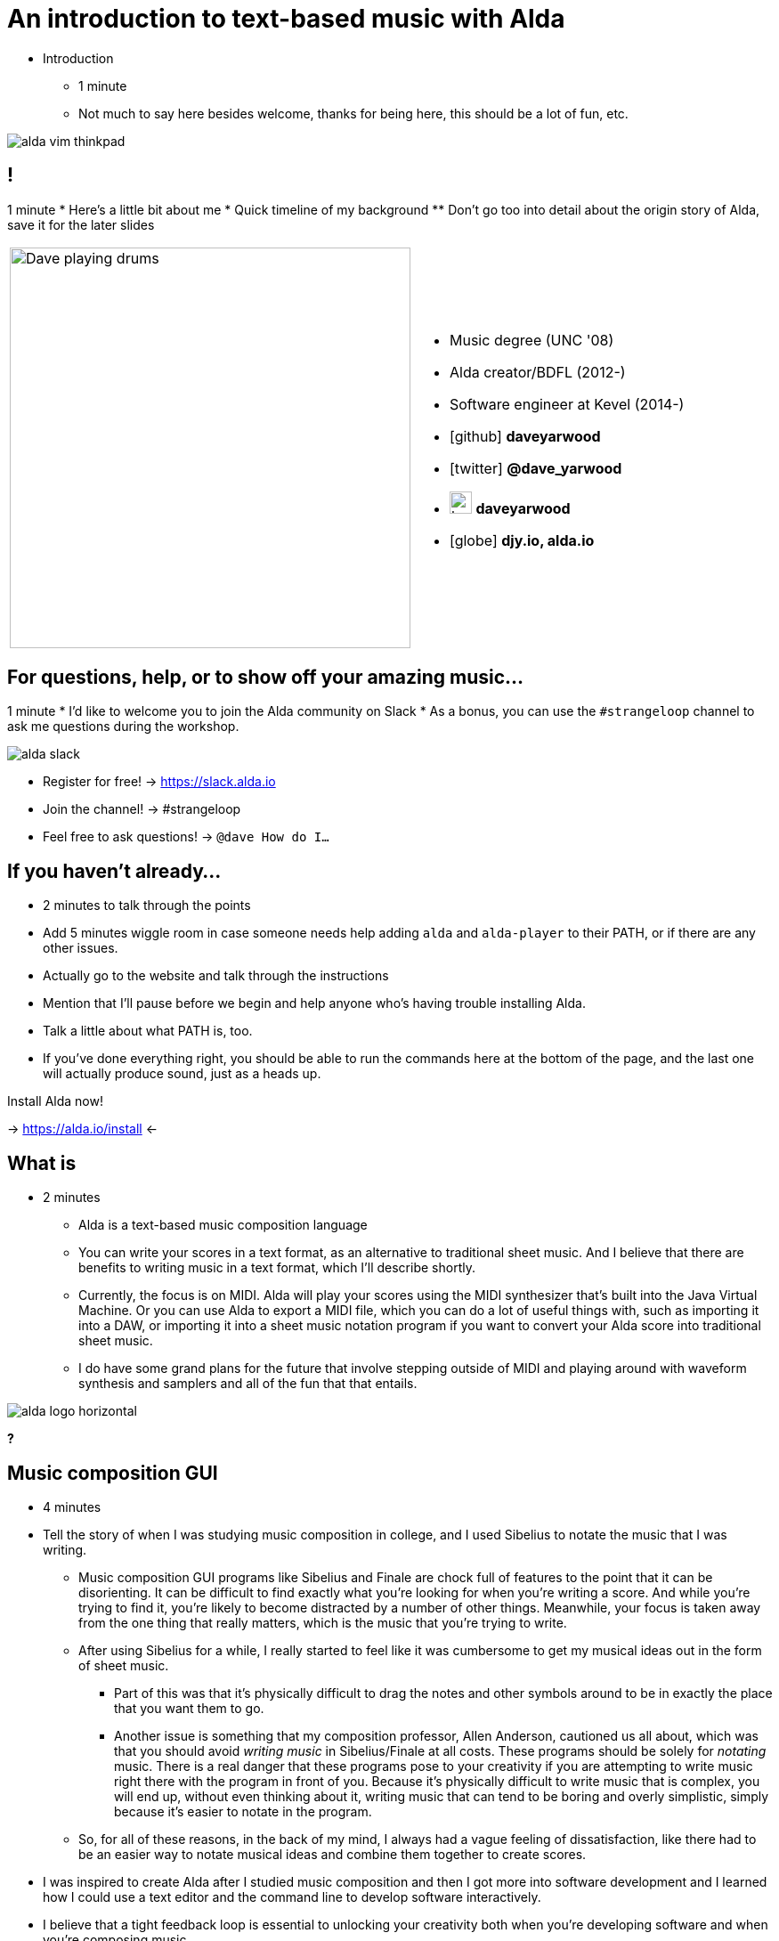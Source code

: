 = An introduction to text-based music with Alda
:title-separator: {sp}|
:!sectids:
:imagesdir: images
:icons: font
:source-highlighter: highlightjs
:revealjs_customtheme: styles/djy.css
:revealjs_transition: none
:revealjs_transitionSpeed: fast
:revealjs_controls: false
:revealjs_progress: false
:highlightjs-theme: styles/gruvbox-dark.css

[.notes]
--
* Introduction
** 1 minute
** Not much to say here besides welcome, thanks for being here, this should be a
lot of fun, etc.
--

image:alda-vim-thinkpad.jpg[]

== !

[.notes]
--
1 minute
* Here's a little bit about me
* Quick timeline of my background
** Don't go too into detail about the origin story of Alda, save it for the
   later slides
--

[cols="2*"]
|===
| image:dave-drums.jpg[Dave playing drums,450,450]
a|
[no-bullet]
* Music degree (UNC '08)
* Alda creator/BDFL (2012-)
* Software engineer at Kevel (2014-)
* icon:github[] *daveyarwood*
* icon:twitter[] *@dave_yarwood*
* image:keybase-logo.svg[keybase logo,25,25,role=inline] *daveyarwood*
* icon:globe[] *djy.io, alda.io*
|===

== For questions, help, or to show off your amazing music...

[.notes]
--
1 minute
* I'd like to welcome you to join the Alda community on Slack
* As a bonus, you can use the `#strangeloop` channel to ask me questions during
  the workshop.
--

image::alda-slack.png[]

* Register for free! -> https://slack.alda.io
* Join the channel! -> #strangeloop
* Feel free to ask questions! -> `@dave How do I...`

== If you haven't already...

[.notes]
--
* 2 minutes to talk through the points
* Add 5 minutes wiggle room in case someone needs help adding `alda` and
  `alda-player` to their PATH, or if there are any other issues.
* Actually go to the website and talk through the instructions
* Mention that I'll pause before we begin and help anyone who's having trouble
  installing Alda.
* Talk a little about what PATH is, too.
* If you've done everything right, you should be able to run the commands here
  at the bottom of the page, and the last one will actually produce sound, just
  as a heads up.
--

Install Alda now!

-> https://alda.io/install <-

== What is

[.notes]
--
* 2 minutes
** Alda is a text-based music composition language
** You can write your scores in a text format, as an alternative to traditional
   sheet music. And I believe that there are benefits to writing music in a text
   format, which I'll describe shortly.
** Currently, the focus is on MIDI. Alda will play your scores using the MIDI
   synthesizer that's built into the Java Virtual Machine. Or you can use Alda
   to export a MIDI file, which you can do a lot of useful things with, such as
   importing it into a DAW, or importing it into a sheet music notation program
   if you want to convert your Alda score into traditional sheet music.
** I do have some grand plans for the future that involve stepping outside of
   MIDI and playing around with waveform synthesis and samplers and all of the
   fun that that entails.
--

image::alda-logo-horizontal.svg[]

*?*

== Music composition GUI

[.notes]
--
* 4 minutes
* Tell the story of when I was studying music composition in college, and I used
  Sibelius to notate the music that I was writing.
** Music composition GUI programs like Sibelius and Finale are chock full of
   features to the point that it can be disorienting. It can be difficult to
   find exactly what you're looking for when you're writing a score. And while
   you're trying to find it, you're likely to become distracted by a number of
   other things. Meanwhile, your focus is taken away from the one thing that
   really matters, which is the music that you're trying to write.
** After using Sibelius for a while, I really started to feel like it was
   cumbersome to get my musical ideas out in the form of sheet music.
*** Part of this was that it's physically difficult to drag the notes and other
    symbols around to be in exactly the place that you want them to go.
*** Another issue is something that my composition professor, Allen Anderson,
    cautioned us all about, which was that you should avoid _writing music_ in
    Sibelius/Finale at all costs. These programs should be solely for _notating_
    music. There is a real danger that these programs pose to your creativity if
    you are attempting to write music right there with the program in front of
    you. Because it's physically difficult to write music that is complex, you
    will end up, without even thinking about it, writing music that can tend to
    be boring and overly simplistic, simply because it's easier to notate in the
    program.
** So, for all of these reasons, in the back of my mind, I always had a vague
   feeling of dissatisfaction, like there had to be an easier way to notate
   musical ideas and combine them together to create scores.
* I was inspired to create Alda after I studied music composition and then I
got more into software development and I learned how I could use a text editor
and the command line to develop software interactively.
* I believe that a tight feedback loop is essential to unlocking your
creativity both when you're developing software and when you're composing music.
--

[cols="3,2"]
|===
| image:sibelius.jpg[screenshot of Sibelius]
a|
* Mouse-oriented
* Distracting
* Cumbersome
* Limiting
|===

== The Feedback Loop

[.notes]
--
* 2 minutes
* I wasn't really a software developer yet. I had played around with programming
  as a kid, but I never really got into it until around my senior year of
  college, when I took Introduction to Programming as an elective class, and I
  learned some Java. Even then, I wasn't really introduced to what it was
  _really_ like to build software until about a year or two later when I started
  really learning Python, and then Ruby, and other languages, and I was writing
  programs in these languages and learning how to make them work.
* It was at that point that I learned about the software development feedback
  loop. You write some code, then you run the code, and you look at the feedback
  that you got from the compiler or the interpreter. Then you either celebrate
  your success, or you have to figure out what went wrong. Then that leads you
  to write more code, and then you run that code, and the cycle continues.
* At some point, I realized that the process of writing _music_ is also a
  feedback loop. You get a musical idea, and so you write it down. Then you play
  it back somehow, maybe that's through music notation software, or maybe you're
  just playing the music that you wrote back for yourself physically on your
  instrument. Then you think about how that sounded to your ears, and you adjust
  the music that you wrote down, and you iterate from there.
* This was starting to feel so similar to me to the software development
  feedback loop, that I began to have thoughts about developing music the way
  that I develop software, using a text editor and the command line as my
  feedback loop.
--

image:feedback-loop.png[software development feedback loop diagram]

== Music composition TUI

[.notes]
--
* 3 minutes
* In stark contrast to the music notation GUI software that we saw a couple of
  slides ago, there is far less here to distract you. All you have is text on
  the screen, and a language that you can work with to express your musical
  ideas.
* Now, I do think there is a _little_ bit of a learning curve, so perhaps at
  first, this won't feel as efficient to you as, say, placing notes on a
  graphical canvas in a program like Sibelius. But once you get over that
  learning curve, I think you'll find that text-based music composition is a lot
  more efficient in terms of how fast you can notate a musical idea and hear it
  played back for you.
* Another significant benefit is that, because Alda isn't tethered to standard
  musical notation, it means that you can do a lot of bizarre and interesting
  things that would be very difficult to notate in traditional sheet music.
  You'll begin to realize the limitations that come with traditional sheet music
  notation, and how easy it is to go against the grain in Alda and try something
  different, and that experience feels really liberating.
--
[cols="3,2"]
|===
| image:jimenez_screenshot.png[editing an Alda score]
a|
* Keyboard-oriented
* Focused
* Efficient
* Liberating
|===

== !

image::snow_cone.jpg[cartoon about an eskimo selling snow cones,614,500]

[.notes]
--
* 3 minutes
* There is a principle called the Sapir-Whorf hypothesis, or the hypothesis of
  linguistic relativity. The idea is that the structure of a language or the
  ideas that can be expressed in that language have an effect on the speaker's
  ability to think and their perceptions about the world.
--

== !

image::dip-toe-into-repl.png[]

[.notes]
--
* TODO: time this
* Run `alda repl`
* Start with `piano: c`, show some other instruments too
* `c d e f g a b > c`
** Explain octaves
--

== !

image::middle-c-on-keyboard.png[]

image::middle-c-between-staves.jpg[]

[.notes]
--
* TODO: time this
* Explain the layout of the keyboard
* Scientific notation
* Talk through the scale starting at C3 and walking up to C5
* Write it in Alda
--

== !

image::keyboard-closeup.jpg[50%,50%]

image::keyboard-labeled.jpg[75%,75%]

[.notes]
--
* TODO: time this
* Introduce accidentals
* Explain why there isn't a black key in between E/F, B/C
** If there were, we would have 14TET, not 12TET, and music would sound very
   different from what we're used to
* Explain (and demonstrate) notes sounding the same, but having a
  different enharmonic spelling (e.g. C# and Db, B# and C)
--

== The Circle of Fifths

image::circle-of-fifths.png[500,500]

//////////////////////////////////////////////////////////////////////////////

== !

image::alda-clj.png[]

[.notes]
--
* A Clojure library that drives the Alda CLI
* API docs via cljdoc
* You have full control of your Clojure program
** Can bring in Clojure libraries as dependencies
* Clojure's REPL-driven development style unlocks creativity
** Easier to experiment in a Clojure REPL than it is working with an Alda file
--

== Demo: alda-clj

[.notes]
--
7 minutes

* Demonstrate basic usage in editor-connected REPL
* _Meteorology_ piece
--

//////////////////////////////////////////////////////////////////////////////
